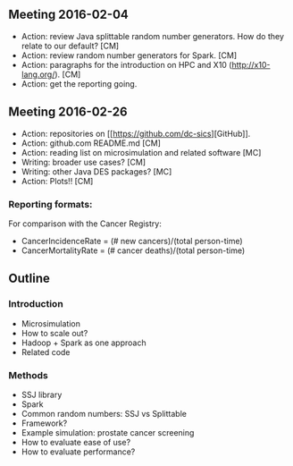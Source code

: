 


** Meeting 2016-02-04
 + Action: review Java splittable random number generators. How do they relate to our default? [CM]
 + Action: review random number generators for Spark. [CM]
 + Action: paragraphs for the introduction on HPC and X10 (http://x10-lang.org/).  [CM]
 + Action: get the reporting going. 

** Meeting 2016-02-26
 + Action: repositories on [[[[https://github.com/dc-sics]]][GitHub]]. 
 + Action: github.com README.md [CM]
 + Action: reading list on microsimulation and related software [MC]
 + Writing: broader use cases? [CM]
 + Writing: other Java DES packages? [MC]
 + Action: Plots!! [CM]

*** Reporting formats: 
For comparison with the Cancer Registry:
 + CancerIncidenceRate = (# new cancers)/(total person-time)
 + CancerMortalityRate = (# cancer deaths)/(total person-time)



** Outline

*** Introduction

 + Microsimulation
 + How to scale out?
 + Hadoop + Spark as one approach
 + Related code

*** Methods
 + SSJ library
 + Spark
 + Common random numbers: SSJ vs Splittable
 + Framework?
 + Example simulation: prostate cancer screening
 + How to evaluate ease of use?
 + How to evaluate performance?
